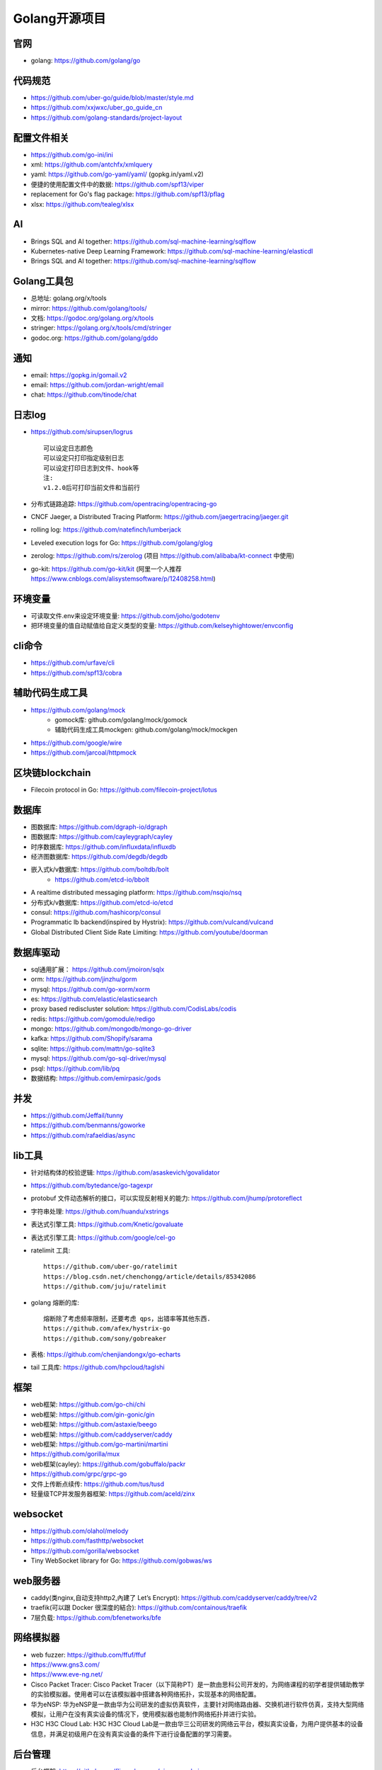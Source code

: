 Golang开源项目
##############

官网
----

* golang: https://github.com/golang/go

代码规范
--------

* https://github.com/uber-go/guide/blob/master/style.md
* https://github.com/xxjwxc/uber_go_guide_cn
* https://github.com/golang-standards/project-layout


配置文件相关
----------------

* https://github.com/go-ini/ini
* xml: https://github.com/antchfx/xmlquery
* yaml: https://github.com/go-yaml/yaml/ (gopkg.in/yaml.v2)
* 便捷的使用配置文件中的数据: https://github.com/spf13/viper
* replacement for Go's flag package: https://github.com/spf13/pflag
* xlsx: https://github.com/tealeg/xlsx

AI
-----

* Brings SQL and AI together: https://github.com/sql-machine-learning/sqlflow
* Kubernetes-native Deep Learning Framework: https://github.com/sql-machine-learning/elasticdl
* Brings SQL and AI together: https://github.com/sql-machine-learning/sqlflow

Golang工具包
------------

* 总地址: golang.org/x/tools
* mirror: https://github.com/golang/tools/
* 文档: https://godoc.org/golang.org/x/tools
* stringer: https://golang.org/x/tools/cmd/stringer
* godoc.org: https://github.com/golang/gddo

通知
---------

* email: https://gopkg.in/gomail.v2
* email: https://github.com/jordan-wright/email
* chat: https://github.com/tinode/chat


日志log
-------

* https://github.com/sirupsen/logrus ::
  
    可以设定日志颜色
    可以设定只打印指定级别日志
    可以设定打印日志到文件、hook等
    注:
    v1.2.0后可打印当前文件和当前行

* 分布式链路追踪: https://github.com/opentracing/opentracing-go
* CNCF Jaeger, a Distributed Tracing Platform: https://github.com/jaegertracing/jaeger.git
* rolling log: https://github.com/natefinch/lumberjack
* Leveled execution logs for Go: https://github.com/golang/glog
* zerolog: https://github.com/rs/zerolog (项目 https://github.com/alibaba/kt-connect 中使用)
* go-kit: https://github.com/go-kit/kit (阿里一个人推荐 https://www.cnblogs.com/alisystemsoftware/p/12408258.html)

环境变量
-----------

* 可读取文件.env来设定环境变量: https://github.com/joho/godotenv
* 把环境变量的值自动赋值给自定义类型的变量: https://github.com/kelseyhightower/envconfig

cli命令
-------

* https://github.com/urfave/cli
* https://github.com/spf13/cobra

辅助代码生成工具
----------------

* https://github.com/golang/mock
    * gomock库: github.com/golang/mock/gomock
    * 辅助代码生成工具mockgen: github.com/golang/mock/mockgen
* https://github.com/google/wire
* https://github.com/jarcoal/httpmock

区块链blockchain
----------------

* Filecoin protocol in Go: https://github.com/filecoin-project/lotus


数据库
------
* 图数据库: https://github.com/dgraph-io/dgraph
* 图数据库: https://github.com/cayleygraph/cayley
* 时序数据库: https://github.com/influxdata/influxdb
* 经济图数据库: https://github.com/degdb/degdb
* 嵌入式k/v数据库: https://github.com/boltdb/bolt
    * https://github.com/etcd-io/bbolt
* A realtime distributed messaging platform: https://github.com/nsqio/nsq

* 分布式k/v数据库: https://github.com/etcd-io/etcd
* consul: https://github.com/hashicorp/consul
* Programmatic lb backend(inspired by Hystrix): https://github.com/vulcand/vulcand
* Global Distributed Client Side Rate Limiting: https://github.com/youtube/doorman

数据库驱动
----------

* sql通用扩展： https://github.com/jmoiron/sqlx
* orm: https://github.com/jinzhu/gorm
* mysql: https://github.com/go-xorm/xorm
* es: https://github.com/elastic/elasticsearch
* proxy based rediscluster solution: https://github.com/CodisLabs/codis

* redis: https://github.com/gomodule/redigo
* mongo: https://github.com/mongodb/mongo-go-driver
* kafka: https://github.com/Shopify/sarama
* sqlite: https://github.com/mattn/go-sqlite3
* mysql: https://github.com/go-sql-driver/mysql
* psql: https://github.com/lib/pq

* 数据结构: https://github.com/emirpasic/gods

并发
----

* https://github.com/Jeffail/tunny
* https://github.com/benmanns/goworke
* https://github.com/rafaeldias/async

lib工具
--------

* 针对结构体的校验逻辑: https://github.com/asaskevich/govalidator
* https://github.com/bytedance/go-tagexpr
* protobuf 文件动态解析的接口，可以实现反射相关的能力: https://github.com/jhump/protoreflect
* 字符串处理: https://github.com/huandu/xstrings
* 表达式引擎工具: https://github.com/Knetic/govaluate
* 表达式引擎工具: https://github.com/google/cel-go
* ratelimit 工具::

    https://github.com/uber-go/ratelimit
    https://blog.csdn.net/chenchongg/article/details/85342086
    https://github.com/juju/ratelimit

* golang 熔断的库::

    熔断除了考虑频率限制，还要考虑 qps，出错率等其他东西.
    https://github.com/afex/hystrix-go
    https://github.com/sony/gobreaker

* 表格: https://github.com/chenjiandongx/go-echarts
* tail 工具库: https://github.com/hpcloud/taglshi



框架
-------

* web框架: https://github.com/go-chi/chi
* web框架: https://github.com/gin-gonic/gin
* web框架: https://github.com/astaxie/beego
* web框架: https://github.com/caddyserver/caddy
* web框架: https://github.com/go-martini/martini
* https://github.com/gorilla/mux
* web框架(cayley): https://github.com/gobuffalo/packr
* https://github.com/grpc/grpc-go

* 文件上传断点续传: https://github.com/tus/tusd

* 轻量级TCP并发服务器框架: https://github.com/aceld/zinx

websocket
---------

* https://github.com/olahol/melody
* https://github.com/fasthttp/websocket
* https://github.com/gorilla/websocket
* Tiny WebSocket library for Go: https://github.com/gobwas/ws

web服务器
---------

* caddy(类nginx,自动支持http2,內建了 Let’s Encrypt): https://github.com/caddyserver/caddy/tree/v2
* traefik(可以跟 Docker 很深度的結合): https://github.com/containous/traefik
* 7层负载: https://github.com/bfenetworks/bfe

网络模拟器
----------

* web fuzzer: https://github.com/ffuf/ffuf
* https://www.gns3.com/
* https://www.eve-ng.net/
* Cisco Packet Tracer: Cisco Packet Tracer（以下简称PT）是一款由思科公司开发的，为网络课程的初学者提供辅助教学的实验模拟器。使用者可以在该模拟器中搭建各种网络拓扑，实现基本的网络配置。
* 华为eNSP: 华为eNSP是一款由华为公司研发的虚拟仿真软件，主要针对网络路由器、交换机进行软件仿真，支持大型网络模拟，让用户在没有真实设备的情况下，使用模拟器也能制作网络拓扑并进行实验。
* H3C H3C Cloud Lab: H3C H3C Cloud Lab是一款由华三公司研发的网络云平台，模拟真实设备，为用户提供基本的设备信息，并满足初级用户在没有真实设备的条件下进行设备配置的学习需要。

后台管理
--------

* 后台框架: https://github.com/flipped-aurora/gin-vue-admin
* https://github.com/wenjianzhang/go-admin
* https://github.com/wenjianzhang/go-admin
* https://github.com/LyricTian/gin-admin

GUI
---

* windows: https://github.com/lxn/walk
* mac: https://github.com/andlabs/ui

爬虫
----

* http://github.com/henrylee2cn/pholcus
* https://github.com/crawlab-team/crawlab


混沌工程
--------

* https://github.com/chaosblade-io/chaosblad
* https://github.com/chaos-mesh/chaos-mesh
* https://github.com/Netflix/chaosmonkey

SMTP
----

* https://github.com/sj26/mailcatcher


DEVOPS
------

* 监控&统计: https://github.com/prometheus/prometheus
* alertmanager: https://github.com/prometheus/alertmanager
* prometheus规模部署方案: https://github.com/thanos-io/thanos
* 监控: https://github.com/grafana/grafana
* 统计: https://github.com/rcrowley/go-metrics
* 统计A well tested and comprehensive Golang statistics library: https://github.com/montanaflynn/stats
* Status Page for monitoring your websites and applications: https://github.com/hunterlong/statping


微服务
------

* rancher: https://github.com/rancher/rancher
* rancher os: https://github.com/rancher/os
* https://github.com/cnrancher/octopus
* k3s: https://github.com/rancher/k3s
* https://github.com/derailed/k9s
* helm: https://github.com/helm/helm

* docker: https://github.com/docker
* kubernetes: https://github.com/kubernetes/kubernetes
* https://github.com/kubernetes/kubeadm
* linuxkit: https://github.com/linuxkit/linuxkit
* 超轻量级: https://github.com/hashicorp/nomad
* https://github.com/kubeedge/kubeedge
* automated deployment and declarative configuration: https://github.com/box/kube-applier
* kustomize: https://github.com/kubernetes-sigs/kustomize
* kubedog: https://github.com/flant/kubedog
* clientGo: https://github.com/kubernetes/client-go
* kubeflow: https://github.com/kubeflow/kubeflow
* ks命令: https://github.com/ksonnet/ksonnet
* cadvisor: https://github.com/google/cadvisor
* ube-state-metrics: https://github.com/kubernetes/kube-state-metrics
* node_exporter: https://github.com/prometheus/node_exporter
* High Performance, Kubernetes Native Object Storage: https://github.com/minio/minio
* Enterprise-grade container platform: https://github.com/kubesphere/kubesphere
* A tool for exploring each layer in a docker image: https://github.com/wagoodman/dive

operator
--------

* https://github.com/kubernetes-sigs/kubebuilder
* https://github.com/operator-framework/operator-sdk


微服务架构
----------

* Connect, secure, control, and observe services: https://github.com/istio/istio
* An awesome dashboard for Istio built: https://github.com/XiaoMi/naftis


网络工具
--------

* 新型的http反向代理、负载均衡软件: https://github.com/containous/traefik
* Google 开源的一个基于 Linux 的负载均衡系统: https://github.com/google/seesaw
* 简单 HTTP 流量复制工具(原来名gor): https://github.com/buger/goreplay
* 穿墙的 HTTP 代理服务器: https://github.com/cyfdecyf/cow
* 家庭或者企业网络的透明代理,可用来翻墙等: https://github.com/xjdrew/kone
* 负载工具类似ab: https://github.com/rakyll/hey
* 高速的 P2P 端口映射工具，同时支持Socks5代理: https://github.com/vzex/dog-tunnel
* 抓包工具: https://github.com/40t/go-sniffer
* 网络代理工具: https://github.com/snail007/goproxy
* 反向代理工具，快捷开放内网端口供外部使用: https://github.com/inconshreveable/ngrok
* 反向代理: https://github.com/fatedier/frp

CI&CD&Git
---------

* gitlab-runner: https://gitlab.com/gitlab-org/gitlab-runner
* drone: https://github.com/drone/drone
* werf: https://github.com/flant/werf
* makes git easier to use with GitHub: https://github.com/github/hub

索引
----

* 全文索引: https://github.com/huichen/wukong


开发工具类
----------

* 跨平台解压缩: https://github.com/mholt/archiver
* 查看某一个库的依赖情况: https://github.com/KyleBanks/depth
* 通过监听当前目录下的相关文件变动，进行实时编译: https://github.com/silenceper/gowatch
* 代码质量检测工具(代替golint): https://github.com/mgechev/revive
* 代码调用链可视化工具: https://github.com/TrueFurby/go-callvis
* 开发流程改进工具: https://github.com/oxequa/realize
* 自动生成测试用例工具(已集成至各ide): https://github.com/cweill/gotests

调试工具
--------

* debugger: https://github.com/go-delve/delve
* perf 工具(go版ps命令): https://github.com/google/gops
* https://github.com/shirou/gopsutil
* go-torch 工具(deprecated, use pprof): https://github.com/uber-archive/go-torch
* 打印deep pretty printer: https://github.com/davecgh/go-spew
* 配置化生成证书: https://github.com/cloudflare/cfssl
* 免费的证书获取工具: https://github.com/Neilpang/acme.sh
* 敏感信息和密钥管理工具: https://github.com/hashicorp/vault
* 高度可配置化的 http 转发工具，基于 etcd 配置: https://github.com/gojek/weaver
* 分布式任务系统: https://github.com/shunfei/cronsun/blob/master/README_ZH.md
* 自动化运维平台 Gaia: https://github.com/gaia-pipeline/gaia

定时
----

* 定时任务管理系统: https://github.com/ouqiang/gocron
* 定时: https://github.com/robfig/cron
* https://github.com/gorhill/cronexpr

git版本控制
-----------

* https://github.com/go-git/go-git
* 使用sql查git commit: https://github.com/augmentable-dev/gitqlite

P2P
---

* https://github.com/libp2p/go-libp2p

静态文件打包到一个go文件
-------------------------

* https://github.com/bradrydzewski/togo
* React.js and Go: https://github.com/GeertJohan/go.rice

其他
----

* URL短链接服务: https://github.com/andyxning/shortme
* 从一个源配置为多平台创建相同镜像: https://github.com/hashicorp/packer
* updating terminal output in realtime: https://github.com/gosuri/uilive
* Go CGO cross compiler: https://github.com/karalabe/xgo
* A JavaScript interpreter in Go: https://github.com/robertkrimen/otto
* 下载: https://github.com/iawia002/annie
* 推送服务: https://github.com/appleboy/gorush

协议
----

* https://github.com/golang/protobuf
* https://github.com/gogo/protobuf

单元测试
--------

* https://github.com/smartystreets/goconvey
* https://github.com/agiledragon/gomonkey
* http://labix.org/gocheck
    * gopkg.in/check.v1
* https://github.com/onsi/ginkgo
* https://github.com/gavv/httpexpect

eBPF
----

* https://github.com/cilium/cilium

Erlang
------

* https://github.com/AsynkronIT/protoactor-go

filesystem
----------

* https://github.com/dertuxmalwieder/rssfs
* https://github.com/polyrabbit/etcdfs


开源项目收集
------------

* A curated list of awesome Go frameworks, libraries and software: https://github.com/avelino/awesome-go
* 压测工具: https://github.com/link1st/go-stress-testing
* MonkeyPatch: https://github.com/bouk/monkey

视频流
------

* https://github.com/gwuhaolin/livego

学习
----

* 设计模式: https://github.com/tmrts/go-patterns

机器人robot
-----------

* Go library for accessing the GitHub API: https://github.com/google/go-github


参考
----

* https://juejin.im/post/5de082a95188256f9a25384f


